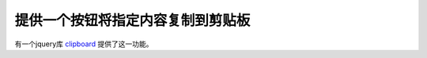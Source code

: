 提供一个按钮将指定内容复制到剪贴板
===============================================================================
有一个jquery库 `clipboard <https://clipboardjs.com/>`_ 提供了这一功能。